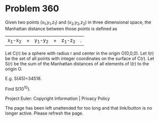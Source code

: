 *   Problem 360

   Given two points (x_1,y_1,z_1) and (x_2,y_2,z_2) in three dimensional
   space, the Manhattan distance between those points is defined as
   |x_1-x_2|+|y_1-y_2|+|z_1-z_2|.

   Let C(r) be a sphere with radius r and center in the origin O(0,0,0).
   Let I(r) be the set of all points with integer coordinates on the surface
   of C(r).
   Let S(r) be the sum of the Manhattan distances of all elements of I(r) to
   the origin O.

   E.g. S(45)=34518.

   Find S(10^10).

   Project Euler: Copyright Information | Privacy Policy

   The page has been left unattended for too long and that link/button is no
   longer active. Please refresh the page.
